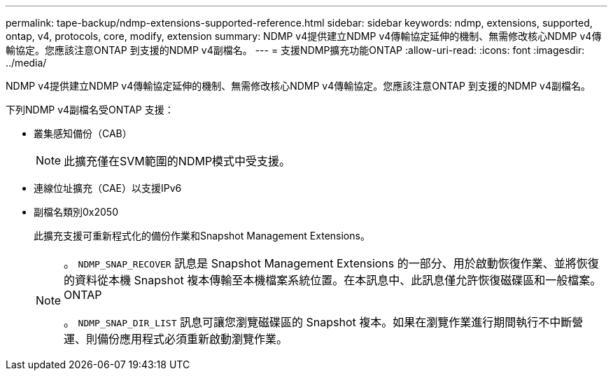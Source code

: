 ---
permalink: tape-backup/ndmp-extensions-supported-reference.html 
sidebar: sidebar 
keywords: ndmp, extensions, supported, ontap, v4, protocols, core, modify, extension 
summary: NDMP v4提供建立NDMP v4傳輸協定延伸的機制、無需修改核心NDMP v4傳輸協定。您應該注意ONTAP 到支援的NDMP v4副檔名。 
---
= 支援NDMP擴充功能ONTAP
:allow-uri-read: 
:icons: font
:imagesdir: ../media/


[role="lead"]
NDMP v4提供建立NDMP v4傳輸協定延伸的機制、無需修改核心NDMP v4傳輸協定。您應該注意ONTAP 到支援的NDMP v4副檔名。

下列NDMP v4副檔名受ONTAP 支援：

* 叢集感知備份（CAB）
+
[NOTE]
====
此擴充僅在SVM範圍的NDMP模式中受支援。

====
* 連線位址擴充（CAE）以支援IPv6
* 副檔名類別0x2050
+
此擴充支援可重新程式化的備份作業和Snapshot Management Extensions。

+
[NOTE]
====
。 `NDMP_SNAP_RECOVER` 訊息是 Snapshot Management Extensions 的一部分、用於啟動恢復作業、並將恢復的資料從本機 Snapshot 複本傳輸至本機檔案系統位置。在本訊息中、此訊息僅允許恢復磁碟區和一般檔案。ONTAP

。 `NDMP_SNAP_DIR_LIST` 訊息可讓您瀏覽磁碟區的 Snapshot 複本。如果在瀏覽作業進行期間執行不中斷營運、則備份應用程式必須重新啟動瀏覽作業。

====

